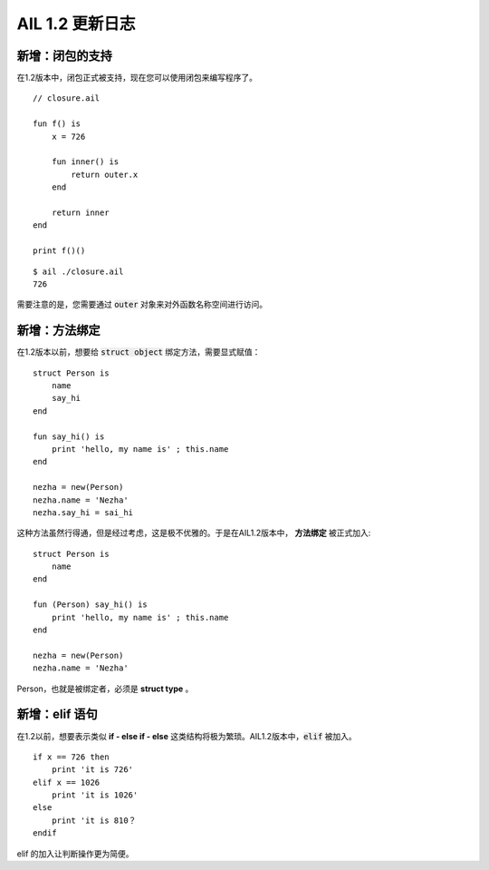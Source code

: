 AIL 1.2 更新日志
================


新增：闭包的支持
################

在1.2版本中，闭包正式被支持，现在您可以使用闭包来编写程序了。

::
    
    // closure.ail

    fun f() is 
        x = 726

        fun inner() is
            return outer.x
        end

        return inner
    end

    print f()()

::

    $ ail ./closure.ail
    726

需要注意的是，您需要通过 :code:`outer` 对象来对外函数名称空间进行访问。


新增：方法绑定
##############

在1.2版本以前，想要给 :code:`struct object` 绑定方法，需要显式赋值：

::
    
    struct Person is
        name
        say_hi
    end

    fun say_hi() is
        print 'hello, my name is' ; this.name
    end

    nezha = new(Person)
    nezha.name = 'Nezha'
    nezha.say_hi = sai_hi


这种方法虽然行得通，但是经过考虑，这是极不优雅的。于是在AIL1.2版本中， **方法绑定** 被正式加入:

::

    struct Person is
        name
    end

    fun (Person) say_hi() is
        print 'hello, my name is' ; this.name
    end

    nezha = new(Person)
    nezha.name = 'Nezha'


Person，也就是被绑定者，必须是 **struct type** 。


新增：elif 语句
###############

在1.2以前，想要表示类似 **if - else if - else** 这类结构将极为繁琐。AIL1.2版本中，:code:`elif` 被加入。

::

    if x == 726 then
        print 'it is 726'
    elif x == 1026 
        print 'it is 1026'
    else
        print 'it is 810？
    endif


elif 的加入让判断操作更为简便。


